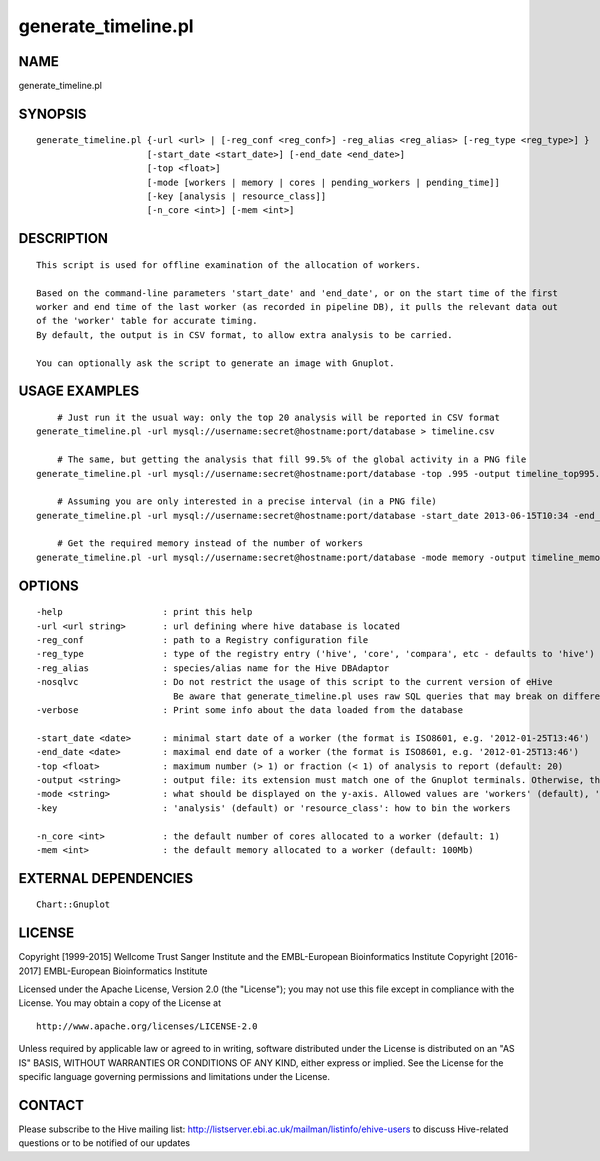 =====================
generate\_timeline.pl
=====================

NAME
----

generate\_timeline.pl

SYNOPSIS
--------

::

        generate_timeline.pl {-url <url> | [-reg_conf <reg_conf>] -reg_alias <reg_alias> [-reg_type <reg_type>] }
                             [-start_date <start_date>] [-end_date <end_date>]
                             [-top <float>]
                             [-mode [workers | memory | cores | pending_workers | pending_time]]
                             [-key [analysis | resource_class]]
                             [-n_core <int>] [-mem <int>]

DESCRIPTION
-----------

::

        This script is used for offline examination of the allocation of workers.

        Based on the command-line parameters 'start_date' and 'end_date', or on the start time of the first
        worker and end time of the last worker (as recorded in pipeline DB), it pulls the relevant data out
        of the 'worker' table for accurate timing.
        By default, the output is in CSV format, to allow extra analysis to be carried.

        You can optionally ask the script to generate an image with Gnuplot.

USAGE EXAMPLES
--------------

::

            # Just run it the usual way: only the top 20 analysis will be reported in CSV format
        generate_timeline.pl -url mysql://username:secret@hostname:port/database > timeline.csv

            # The same, but getting the analysis that fill 99.5% of the global activity in a PNG file
        generate_timeline.pl -url mysql://username:secret@hostname:port/database -top .995 -output timeline_top995.png

            # Assuming you are only interested in a precise interval (in a PNG file)
        generate_timeline.pl -url mysql://username:secret@hostname:port/database -start_date 2013-06-15T10:34 -end_date 2013-06-15T16:58 -output timeline_June15.png

            # Get the required memory instead of the number of workers
        generate_timeline.pl -url mysql://username:secret@hostname:port/database -mode memory -output timeline_memory.png

OPTIONS
-------

::

        -help                   : print this help
        -url <url string>       : url defining where hive database is located
        -reg_conf               : path to a Registry configuration file 
        -reg_type               : type of the registry entry ('hive', 'core', 'compara', etc - defaults to 'hive')
        -reg_alias              : species/alias name for the Hive DBAdaptor 
        -nosqlvc                : Do not restrict the usage of this script to the current version of eHive
                                  Be aware that generate_timeline.pl uses raw SQL queries that may break on different schema versions
        -verbose                : Print some info about the data loaded from the database

        -start_date <date>      : minimal start date of a worker (the format is ISO8601, e.g. '2012-01-25T13:46')
        -end_date <date>        : maximal end date of a worker (the format is ISO8601, e.g. '2012-01-25T13:46')
        -top <float>            : maximum number (> 1) or fraction (< 1) of analysis to report (default: 20)
        -output <string>        : output file: its extension must match one of the Gnuplot terminals. Otherwise, the CSV output is produced on stdout
        -mode <string>          : what should be displayed on the y-axis. Allowed values are 'workers' (default), 'memory', 'cores', 'pending_workers', or 'pending_time'
        -key                    : 'analysis' (default) or 'resource_class': how to bin the workers

        -n_core <int>           : the default number of cores allocated to a worker (default: 1)
        -mem <int>              : the default memory allocated to a worker (default: 100Mb)

EXTERNAL DEPENDENCIES
---------------------

::

        Chart::Gnuplot

LICENSE
-------

Copyright [1999-2015] Wellcome Trust Sanger Institute and the
EMBL-European Bioinformatics Institute Copyright [2016-2017]
EMBL-European Bioinformatics Institute

Licensed under the Apache License, Version 2.0 (the "License"); you may
not use this file except in compliance with the License. You may obtain
a copy of the License at

::

        http://www.apache.org/licenses/LICENSE-2.0

Unless required by applicable law or agreed to in writing, software
distributed under the License is distributed on an "AS IS" BASIS,
WITHOUT WARRANTIES OR CONDITIONS OF ANY KIND, either express or implied.
See the License for the specific language governing permissions and
limitations under the License.

CONTACT
-------

Please subscribe to the Hive mailing list:
http://listserver.ebi.ac.uk/mailman/listinfo/ehive-users to discuss
Hive-related questions or to be notified of our updates
